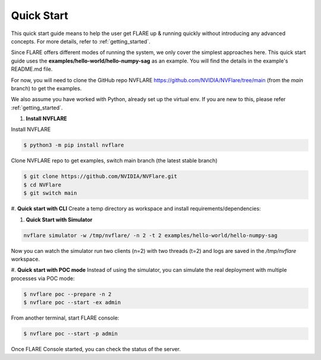 ############
Quick Start
############

This quick start guide means to help the user get FLARE up & running
quickly without introducing any advanced concepts. For more details, refer
to :ref:`getting_started`.

Since FLARE offers different modes of running the system, we only cover the simplest approaches here.
This quick start guide uses the **examples/hello-world/hello-numpy-sag** as an example.
You will find the details in the example's README.md file.

For now, you will need to clone the GitHub repo NVFLARE https://github.com/NVIDIA/NVFlare/tree/main (from the `main` branch) to get the examples.

We also assume you have worked with Python, already set up the virtual env.
If you are new to this, please refer :ref:`getting_started`.

#. **Install NVFLARE**

Install NVFLARE

.. code-block:: shell

  $ python3 -m pip install nvflare

Clone NVFLARE repo to get examples, switch main branch (the latest stable branch)

.. code-block:: shell

  $ git clone https://github.com/NVIDIA/NVFlare.git
  $ cd NVFlare
  $ git switch main

#. **Quick start with CLI**
Create a temp directory as workspace and install requirements/dependencies:

.. code-block:: shell
  $ mkdir -p /tmp/nvflare
  $ python3 -m pip install -r examples/hello-world/hello-numpy-sag/requirements.txt

#. **Quick Start with Simulator**

.. code-block:: shell

   nvflare simulator -w /tmp/nvflare/ -n 2 -t 2 examples/hello-world/hello-numpy-sag

Now you can watch the simulator run two clients (n=2) with two threads (t=2)
and logs are saved in the `/tmp/nvflare` workspace.

#. **Quick start with POC mode**
Instead of using the simulator, you can simulate the real deployment with
multiple processes via POC mode:

.. code-block:: shell

   $ nvflare poc --prepare -n 2
   $ nvflare poc --start -ex admin

From another terminal, start FLARE console:

.. code-block:: shell

   $ nvflare poc --start -p admin

Once FLARE Console started, you can check the status of the server.

.. code-block:: console
   $ check_status server
   $ submit_job hello-world/hello-numpy-sag
